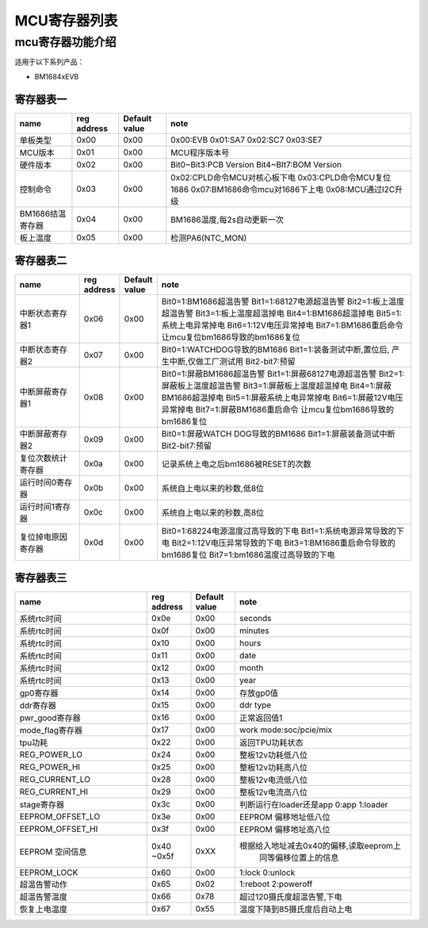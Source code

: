 MCU寄存器列表
================

mcu寄存器功能介绍
--------------------

适用于以下系列产品：

- BM1684xEVB

寄存器表一
~~~~~~~~~~

==================== ============= =============== ==================================
        name          reg address   Default value             note
==================== ============= =============== ==================================
单板类型                 0x00            0x00               0x00:EVB
                                                            0x01:SA7
                                                            0x02:SC7
                                                            0x03:SE7
-------------------- ------------- --------------- ----------------------------------
MCU版本                 0x01             0x00                 MCU程序版本号
-------------------- ------------- --------------- ----------------------------------
硬件版本                0x02              0x00           Bit0~Bit3:PCB Version
                                                         Bit4~BIt7:BOM Version
-------------------- ------------- --------------- ----------------------------------
控制命令                 0x03           0x00            0x02:CPLD命令MCU对核心板下电
                                                        0x03:CPLD命令MCU复位1686
                                                        0x07:BM1686命令mcu对1686下上电
                                                        0x08:MCU通过I2C升级
-------------------- ------------- --------------- ----------------------------------
BM1686结温寄存器         0x04           0x00            BM1686温度,每2s自动更新一次
-------------------- ------------- --------------- ----------------------------------
板上温度                 0x05          0x00             检测PA6(NTC_MON)
==================== ============= =============== ==================================


寄存器表二
~~~~~~~~~~

.. table::
   :widths: 25 10 10 100

   ==================== ============= =============== ==================================
           name          reg address   Default value             note
   ==================== ============= =============== ==================================
    中断状态寄存器1           0x06          0x00          Bit0=1:BM1686超温告警
                                                          Bit1=1:68127电源超温告警
                                                          Bit2=1:板上温度超温告警
                                                          Bit3=1:板上温度超温掉电
                                                          Bit4=1:BM1686超温掉电
                                                          Bit5=1:系统上电异常掉电
                                                          Bit6=1:12V电压异常掉电
                                                          Bit7=1:BM1686重启命令
                                                          让mcu复位bm1686导致的bm1686复位
   -------------------- ------------- --------------- ----------------------------------
    中断状态寄存器2           0x07          0x00           Bit0=1:WATCHDOG导致的BM1686
                                                           Bit1=1:装备测试中断,置位后,
                                                           产生中断,仅做工厂测试用
                                                           Bit2-bit7:预留
   -------------------- ------------- --------------- ----------------------------------
   中断屏蔽寄存器1          0x08          0x00            Bit0=1:屏蔽BM1686超温告警
                                                          Bit1=1:屏蔽68127电源超温告警
                                                          Bit2=1:屏蔽板上温度超温告警
                                                          Bit3=1:屏蔽板上温度超温掉电
                                                          Bit4=1:屏蔽BM1686超温掉电
                                                          Bit5=1:屏蔽系统上电异常掉电
                                                          Bit6=1:屏蔽12V电压异常掉电
                                                          Bit7=1:屏蔽BM1686重启命令
                                                          让mcu复位bm1686导致的bm1686复位
   -------------------- ------------- --------------- ----------------------------------
   中断屏蔽寄存器2           0x09          0x00          Bit0=1:屏蔽WATCH DOG导致的BM1686
                                                         Bit1=1:屏蔽装备测试中断
                                                         Bit2-bit7:预留
   -------------------- ------------- --------------- ----------------------------------
   复位次数统计寄存器          0x0a          0x00         记录系统上电之后bm1686被RESET的次数
   -------------------- ------------- --------------- ----------------------------------
   运行时间0寄存器           0x0b          0x00           系统自上电以来的秒数,低8位
   -------------------- ------------- --------------- ----------------------------------
   运行时间1寄存器           0x0c          0x00           系统自上电以来的秒数,高8位
   -------------------- ------------- --------------- ----------------------------------
   复位掉电原因寄存器          0x0d          0x00         Bit0=1:68224电源温度过高导致的下电
                                                          Bit1=1:系统电源异常导致的下电
                                                          Bit2=1:12V电压异常导致的下电
                                                          Bit3=1:BM1686重启命令导致的bm1686复位
                                                          Bit7=1:bm1686温度过高导致的下电
   ==================== ============= =============== ==================================

寄存器表三
~~~~~~~~~~

.. table::
   :widths: 60 20 20 80

   ==================== ============= =============== ==================================
           name          reg address   Default value             note
   ==================== ============= =============== ==================================
   系统rtc时间               0x0e          0x00          seconds
   -------------------- ------------- --------------- ----------------------------------
   系统rtc时间               0x0f          0x00          minutes
   -------------------- ------------- --------------- ----------------------------------
   系统rtc时间               0x10          0x00          hours
   -------------------- ------------- --------------- ----------------------------------
   系统rtc时间               0x11          0x00          date
   -------------------- ------------- --------------- ----------------------------------
   系统rtc时间               0x12          0x00          month
   -------------------- ------------- --------------- ----------------------------------
   系统rtc时间               0x13          0x00          year
   -------------------- ------------- --------------- ----------------------------------
   gp0寄存器                 0x14          0x00          存放gp0值
   -------------------- ------------- --------------- ----------------------------------
   ddr寄存器                 0x15          0x00          ddr type
   -------------------- ------------- --------------- ----------------------------------
   pwr_good寄存器            0x16          0x00          正常返回值1
   -------------------- ------------- --------------- ----------------------------------
   mode_flag寄存器           0x17          0x00          work mode:soc/pcie/mix
   -------------------- ------------- --------------- ----------------------------------
   tpu功耗                   0x22          0x00         返回TPU功耗状态
   -------------------- ------------- --------------- ----------------------------------
   REG_POWER_LO             0x24          0x00          整板12v功耗低八位
   -------------------- ------------- --------------- ----------------------------------
   REG_POWER_HI             0x25          0x00          整板12v功耗高八位
   -------------------- ------------- --------------- ----------------------------------
   REG_CURRENT_LO           0x28          0x00          整板12v电流低八位
   -------------------- ------------- --------------- ----------------------------------
   REG_CURRENT_HI           0x29          0x00          整板12v电流高八位
   -------------------- ------------- --------------- ----------------------------------
   stage寄存器               0x3c          0x00          判断运行在loader还是app
                                                         0:app
                                                         1:loader
   -------------------- ------------- --------------- ----------------------------------
   EEPROM_OFFSET_LO         0x3e          0x00          EEPROM 偏移地址低八位
   -------------------- ------------- --------------- ----------------------------------
   EEPROM_OFFSET_HI         0x3f          0x00          EEPROM 偏移地址高八位
   -------------------- ------------- --------------- ----------------------------------
   EEPROM 空间信息           0x40          0xXX          根据给入地址减去0x40的偏移,读取eeprom上
                             ~0x5f                        同等偏移位置上的信息
   -------------------- ------------- --------------- ----------------------------------
   EEPROM_LOCK              0x60          0x00          1:lock  0:unlock
   -------------------- ------------- --------------- ----------------------------------
   超温告警动作              0x65          0x02          1:reboot 2:poweroff
   -------------------- ------------- --------------- ----------------------------------
   超温告警温度              0x66          0x78          超过120摄氏度超温告警,下电
   -------------------- ------------- --------------- ----------------------------------
   恢复上电温度              0x67          0x55          温度下降到85摄氏度后自动上电
   ==================== ============= =============== ==================================



